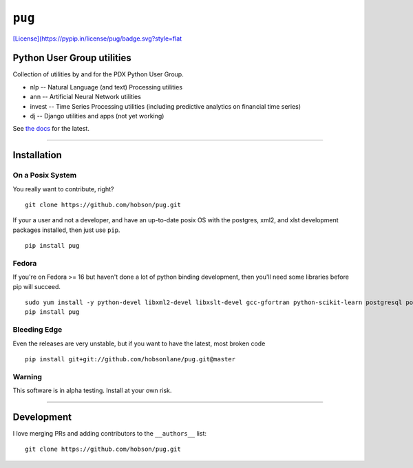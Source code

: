 ``pug`` |alt text|
==================

|Build Status| |Coverage Status| |Version Status| |Downloads|
`[License](https://pypip.in/license/pug/badge.svg?style=flat <https://github.com/hobson/pug/>`__

Python User Group utilities
---------------------------

Collection of utilities by and for the PDX Python User Group.

-  nlp -- Natural Language (and text) Processing utilities
-  ann -- Artificial Neural Network utilities
-  invest -- Time Series Processing utilities (including predictive
   analytics on financial time series)
-  dj -- Django utilities and apps (not yet working)

See `the docs <https://github.com/hobsonlane/pug/tree/master/docs>`__
for the latest.

--------------

Installation
------------

On a Posix System
~~~~~~~~~~~~~~~~~

You really want to contribute, right?

::

    git clone https://github.com/hobson/pug.git

If your a user and not a developer, and have an up-to-date posix OS with
the postgres, xml2, and xlst development packages installed, then just
use ``pip``.

::

    pip install pug

Fedora
~~~~~~

If you're on Fedora >= 16 but haven't done a lot of python binding
development, then you'll need some libraries before pip will succeed.

::

    sudo yum install -y python-devel libxml2-devel libxslt-devel gcc-gfortran python-scikit-learn postgresql postgresql-server postgresql-libs postgresql-devel
    pip install pug

Bleeding Edge
~~~~~~~~~~~~~

Even the releases are very unstable, but if you want to have the latest,
most broken code

::

    pip install git+git://github.com/hobsonlane/pug.git@master

Warning
~~~~~~~

This software is in alpha testing. Install at your own risk.

--------------

Development
-----------

I love merging PRs and adding contributors to the ``__authors__`` list:

::

    git clone https://github.com/hobson/pug.git

.. |alt text| image:: https://travis-ci.org/hobson/pug.svg?branch=master
.. |Build Status| image:: https://travis-ci.org/hobson/pug.svg?branch=master
   :target: https://travis-ci.org/hobson/pug
.. |Coverage Status| image:: https://coveralls.io/repos/hobson/pug/badge.png
   :target: https://coveralls.io/r/hobson/pug
.. |Version Status| image:: https://pypip.in/v/pug/badge.png
   :target: https://pypi.python.org/pypi/pug/
.. |Downloads| image:: https://pypip.in/d/pug/badge.png
   :target: https://pypi.python.org/pypi/pug/
